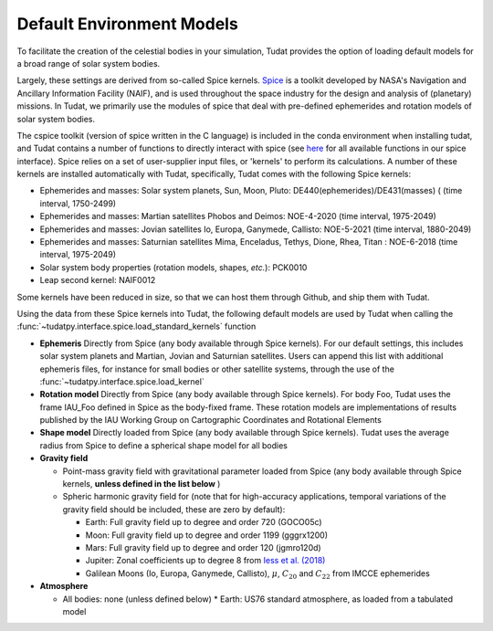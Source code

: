 .. _default_environment_models:

==========================
Default Environment Models
==========================

To facilitate the creation of the celestial bodies in your simulation, Tudat provides the option of loading default models for a broad range of solar system bodies. 

Largely, these settings are derived from so-called Spice kernels. `Spice <https://naif.jpl.nasa.gov/naif/toolkit.html>`_ is a toolkit developed by NASA's Navigation and Ancillary Information Facility (NAIF), and is used throughout the space industry for the design and analysis of (planetary) missions. In Tudat, we primarily use the modules of spice that deal with pre-defined ephemerides and rotation models of solar system bodies.

The cspice toolkit (version of spice written in the C language) is included in the conda environment when installing tudat, and Tudat contains a number of functions to directly interact with spice (see `here <https://tudatpy.readthedocs.io/en/latest/spice.html>`_ for all available functions in our spice interface). Spice relies on a set of user-supplier input files, or 'kernels' to perform its calculations. A number of these kernels are installed automatically with Tudat, specifically, Tudat comes with the following Spice kernels:

* Ephemerides and masses: Solar system planets, Sun, Moon, Pluto: DE440(ephemerides)/DE431(masses) ( (time interval, 1750-2499)
* Ephemerides and masses: Martian satellites Phobos and Deimos: NOE-4-2020 (time interval, 1975-2049)
* Ephemerides and masses: Jovian satellites Io, Europa, Ganymede, Callisto: NOE-5-2021 (time interval, 1880-2049)
* Ephemerides and masses: Saturnian satellites Mima, Enceladus, Tethys, Dione, Rhea, Titan : NOE-6-2018 (time interval, 1975-2049)
* Solar system body properties (rotation models, shapes, *etc.*): PCK0010
* Leap second kernel: NAIF0012

Some kernels have been reduced in size, so that we can host them through Github, and ship them with Tudat.

Using the data from these Spice kernels into Tudat, the following default models are used by Tudat when calling the :func:`~tudatpy.interface.spice.load_standard_kernels` function


* **Ephemeris** Directly from Spice (any body available through Spice kernels). For our default settings, this includes solar system planets and Martian, Jovian and Saturnian satellites. Users can append this list with additional ephemeris files, for instance for small bodies or other satellite systems, through the use of the :func:`~tudatpy.interface.spice.load_kernel`
* **Rotation model** Directly from Spice (any body available through Spice kernels). For body Foo, Tudat uses the frame IAU_Foo defined in Spice as the body-fixed frame. These rotation models are implementations of results published by the IAU Working Group on Cartographic Coordinates and Rotational Elements
* **Shape model** Directly loaded from Spice (any body available through Spice kernels). Tudat uses the average radius from Spice to define a spherical shape model for all bodies

* **Gravity field**

  * Point-mass gravity field with gravitational parameter loaded from Spice (any body available through Spice kernels, **unless defined in the list below** )
  * Spheric harmonic gravity field for (note that for high-accuracy applications, temporal variations of the gravity field should be included, these are zero by default):

    * Earth: Full gravity field up to degree and order 720 (GOCO05c)
    * Moon: Full gravity field up to degree and order 1199 (gggrx1200)
    * Mars: Full gravity field up to degree and order 120 (jgmro120d)
    * Jupiter: Zonal coefficients up to degree 8 from `Iess et al. (2018) <https://www.nature.com/articles/nature25776/>`_
    * Galilean Moons (Io, Europa, Ganymede, Callisto), :math:`\mu`, :math:`C_{20}` and :math:`C_{22}` from IMCCE ephemerides

* **Atmosphere**

  * All bodies: none (unless defined below)
    * Earth: US76 standard atmosphere, as loaded from a tabulated model

